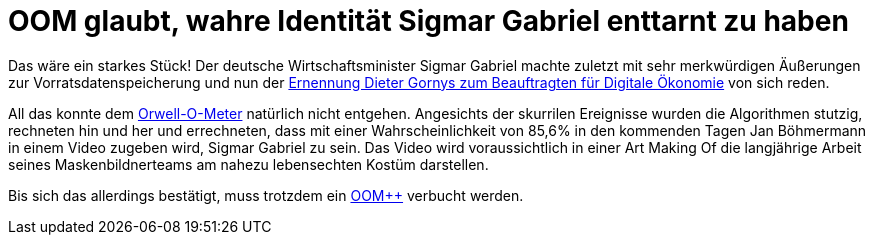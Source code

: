 = OOM glaubt, wahre Identität Sigmar Gabriel enttarnt zu haben

Das wäre ein starkes Stück! Der deutsche Wirtschaftsminister Sigmar Gabriel machte zuletzt mit sehr merkwürdigen Äußerungen zur Vorratsdatenspeicherung und nun der https://netzpolitik.org/2015/bmwi-lobbyist-der-musikindustrie-wird-beauftragter-fuer-digitale-oekonomie/[Ernennung Dieter Gornys zum Beauftragten für Digitale Ökonomie] von sich reden.

All das konnte dem http://dasweissschesammelsurium.de/OOM.html[Orwell-O-Meter] natürlich nicht entgehen. Angesichts der skurrilen Ereignisse wurden die Algorithmen stutzig, rechneten hin und her und errechneten, dass mit einer Wahrscheinlichkeit von 85,6% in den kommenden Tagen Jan Böhmermann in einem Video zugeben wird, Sigmar Gabriel zu sein. Das Video wird voraussichtlich in einer Art Making Of die langjährige Arbeit seines Maskenbildnerteams am nahezu lebensechten Kostüm darstellen.

Bis sich das allerdings bestätigt, muss trotzdem ein http://dasweissschesammelsurium.de/OOM.html[OOM++] verbucht werden.